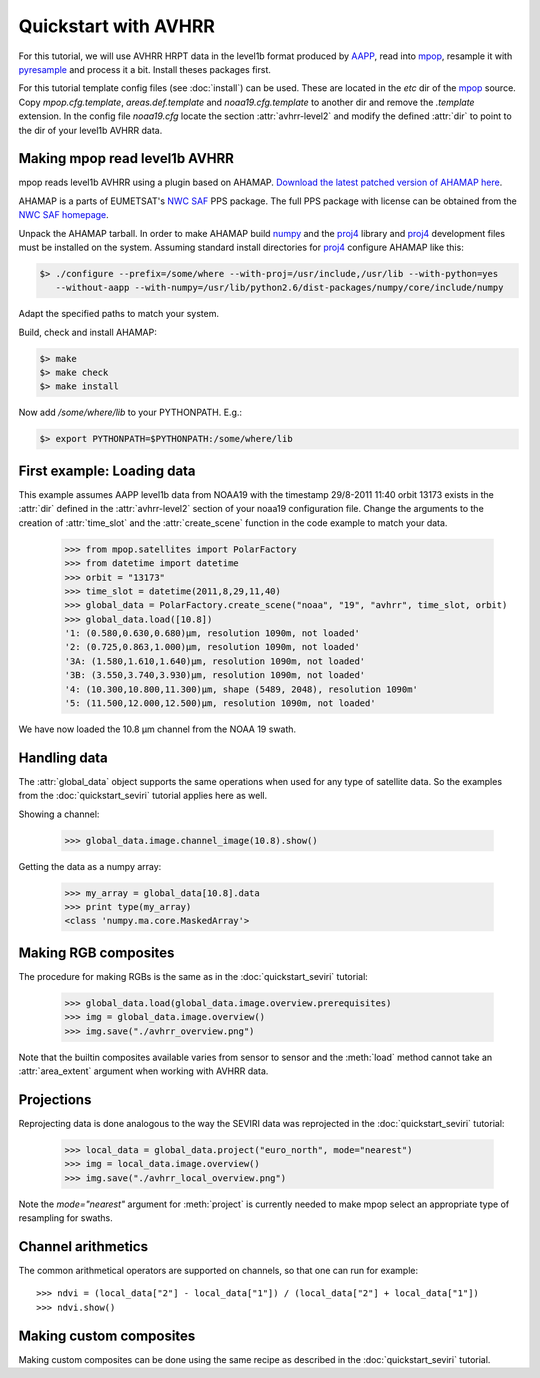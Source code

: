 ======================
 Quickstart with AVHRR
======================
For this tutorial, we will use AVHRR HRPT data in the level1b format produced by AAPP_, read into
mpop_, resample it with pyresample_ and process it a bit. Install theses packages first.

For this tutorial template config files (see :doc:`install`) can be used. These are located in the *etc* dir of the mpop_ source. Copy *mpop.cfg.template*, *areas.def.template* and *noaa19.cfg.template* to another dir and remove the *.template* extension. In the config file *noaa19.cfg* locate the section :attr:`avhrr-level2` and modify the defined :attr:`dir` to point to the dir of your level1b AVHRR data.

Making mpop read level1b AVHRR
==============================
mpop reads level1b AVHRR using a plugin based on AHAMAP. `Download the latest patched version of AHAMAP here`_. 

AHAMAP is a parts of EUMETSAT's `NWC SAF`_ PPS package. The full PPS package with license can be obtained from the `NWC SAF homepage`_.

Unpack the AHAMAP tarball. In order to make AHAMAP build numpy_ and the proj4_ library and proj4_ development files must be installed on the system. Assuming standard install directories for proj4_ configure AHAMAP like this:

.. code-block:: bash

    $> ./configure --prefix=/some/where --with-proj=/usr/include,/usr/lib --with-python=yes 
       --without-aapp --with-numpy=/usr/lib/python2.6/dist-packages/numpy/core/include/numpy
    
Adapt the specified paths to match your system.

Build, check and install AHAMAP:

.. code-block:: bash

    $> make
    $> make check
    $> make install 

Now add */some/where/lib* to your PYTHONPATH. E.g.:

.. code-block:: bash

    $> export PYTHONPATH=$PYTHONPATH:/some/where/lib
    
First example: Loading data
===========================
This example assumes AAPP level1b data from NOAA19 with the timestamp 29/8-2011 11:40 orbit 13173 exists in the :attr:`dir` defined in the :attr:`avhrr-level2` section of your noaa19 configuration file. Change the arguments to the creation of :attr:`time_slot` and the :attr:`create_scene` function in the code example to match your data.

    >>> from mpop.satellites import PolarFactory
    >>> from datetime import datetime
    >>> orbit = "13173"
    >>> time_slot = datetime(2011,8,29,11,40)
    >>> global_data = PolarFactory.create_scene("noaa", "19", "avhrr", time_slot, orbit)
    >>> global_data.load([10.8])
    '1: (0.580,0.630,0.680)μm, resolution 1090m, not loaded'
    '2: (0.725,0.863,1.000)μm, resolution 1090m, not loaded'
    '3A: (1.580,1.610,1.640)μm, resolution 1090m, not loaded'
    '3B: (3.550,3.740,3.930)μm, resolution 1090m, not loaded'
    '4: (10.300,10.800,11.300)μm, shape (5489, 2048), resolution 1090m'
    '5: (11.500,12.000,12.500)μm, resolution 1090m, not loaded'
    
We have now loaded the 10.8 µm channel from the NOAA 19 swath.

Handling data
=============
The :attr:`global_data` object supports the same operations when used for any type of satellite data. So the examples from the :doc:`quickstart_seviri` tutorial applies here as well.

Showing a channel:

    >>> global_data.image.channel_image(10.8).show()
    
.. image:: images/avhrr_ch4.png

Getting the data as a numpy array:

    >>> my_array = global_data[10.8].data
    >>> print type(my_array)
    <class 'numpy.ma.core.MaskedArray'>
    
Making RGB composites
=====================
The procedure for making RGBs is the same as in the :doc:`quickstart_seviri` tutorial:

    >>> global_data.load(global_data.image.overview.prerequisites)
    >>> img = global_data.image.overview()
    >>> img.save("./avhrr_overview.png")
    
.. image:: images/avhrr_overview.png

Note that the builtin composites available varies from sensor to sensor and the :meth:`load` method cannot take an :attr:`area_extent` argument when working with AVHRR data.

Projections
===========
Reprojecting data is done analogous to the way the SEVIRI data was reprojected in the :doc:`quickstart_seviri` tutorial:

    >>> local_data = global_data.project("euro_north", mode="nearest")
    >>> img = local_data.image.overview()
    >>> img.save("./avhrr_local_overview.png")

.. image:: images/avhrr_local_overview.png

Note the *mode="nearest"* argument for :meth:`project` is currently needed to make mpop select an appropriate type of resampling for swaths.

Channel arithmetics
===================

The common arithmetical operators are supported on channels, so that one can
run for example::

  >>> ndvi = (local_data["2"] - local_data["1"]) / (local_data["2"] + local_data["1"])
  >>> ndvi.show()
  
.. image:: images/avhrr_ndvi.png

Making custom composites
========================
Making custom composites can be done using the same recipe as described in the :doc:`quickstart_seviri` tutorial.

.. _AAPP: http://research.metoffice.gov.uk/research/interproj/nwpsaf/
.. _`NWC SAF`: http://www.nwcsaf.org/HD/MainNS.jsp
.. _`NWC SAF homepage`: http://www.nwcsaf.org/HD/MainNS.jsp
.. _mpop: http://www.github.com/mraspaud/mpop
.. _pyresample: http://pyresample.googlecode.com
.. _`Download the latest patched version of AHAMAP here`: _static/ahamap-pps-2010-patches_20110831-1.tgz
.. _numpy: http://numpy.scipy.org/
.. _proj4: http://trac.osgeo.org/proj/

